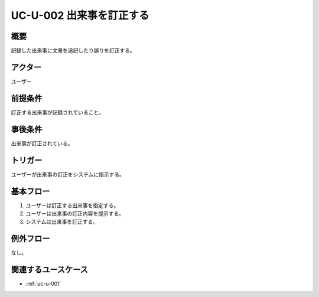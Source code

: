 .. _uc-u-002:

#########################
UC-U-002 出来事を訂正する
#########################

====
概要
====

記録した出来事に文章を追記したり誤りを訂正する。

========
アクター
========

ユーザー

========
前提条件
========

訂正する出来事が記録されていること。

========
事後条件
========

出来事が訂正されている。

========
トリガー
========

ユーザーが出来事の訂正をシステムに指示する。

==========
基本フロー
==========

#. ユーザーは訂正する出来事を指定する。
#. ユーザーは出来事の訂正内容を提示する。
#. システムは出来事を訂正する。

==========
例外フロー
==========

なし。

====================
関連するユースケース
====================

* :ref:`uc-u-001`
